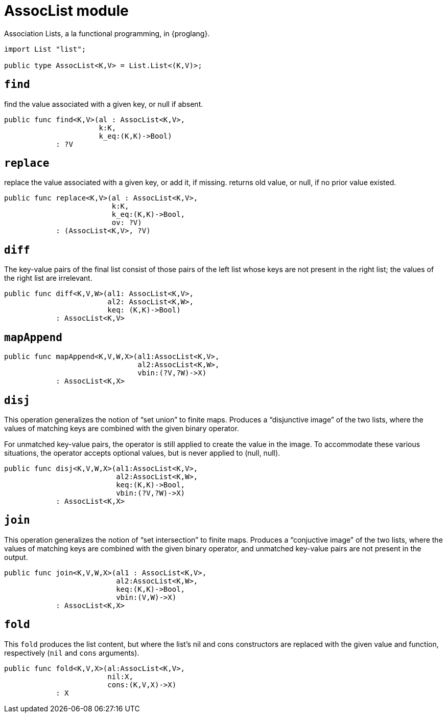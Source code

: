 = AssocList module

Association Lists, a la functional programming, in {proglang}.

[source,motoko]
----
import List "list";

public type AssocList<K,V> = List.List<(K,V)>;
----

== `find`
find the value associated with a given key, or null if absent.
[source,motoko]
----
public func find<K,V>(al : AssocList<K,V>,
                      k:K,
                      k_eq:(K,K)->Bool)
            : ?V
----

== `replace`
replace the value associated with a given key, or add it, if missing.
returns old value, or null, if no prior value existed.

[source,motoko]
----
public func replace<K,V>(al : AssocList<K,V>,
                         k:K,
                         k_eq:(K,K)->Bool,
                         ov: ?V)
            : (AssocList<K,V>, ?V)
----

== `diff`
The key-value pairs of the final list consist of those pairs of
the left list whose keys are not present in the right list; the
values of the right list are irrelevant.

[source,motoko]
----
public func diff<K,V,W>(al1: AssocList<K,V>,
                        al2: AssocList<K,W>,
                        keq: (K,K)->Bool)
            : AssocList<K,V>
----

== `mapAppend`

[source,motoko]
----
public func mapAppend<K,V,W,X>(al1:AssocList<K,V>,
                               al2:AssocList<K,W>,
                               vbin:(?V,?W)->X)
            : AssocList<K,X>
----

== `disj`
This operation generalizes the notion of "`set union`" to finite maps.
Produces a "`disjunctive image`" of the two lists, where the values of
matching keys are combined with the given binary operator.

For unmatched key-value pairs, the operator is still applied to create
the value in the image. To accommodate these various situations, the
operator accepts optional values, but is never applied to (null, null).

[source,motoko]
----
public func disj<K,V,W,X>(al1:AssocList<K,V>,
                          al2:AssocList<K,W>,
                          keq:(K,K)->Bool,
                          vbin:(?V,?W)->X)
            : AssocList<K,X>
----

== `join`
This operation generalizes the notion of "`set intersection`" to
finite maps. Produces a "`conjuctive image`" of the two lists, where
the values of matching keys are combined with the given binary
operator, and unmatched key-value pairs are not present in the output.

[source,motoko]
----
public func join<K,V,W,X>(al1 : AssocList<K,V>,
                          al2:AssocList<K,W>,
                          keq:(K,K)->Bool,
                          vbin:(V,W)->X)
            : AssocList<K,X>
----

== `fold`

This `fold` produces the list content, but where the list's nil and
cons constructors are replaced with the given value and function,
respectively (`nil` and `cons` arguments).

[source,motoko]
----
public func fold<K,V,X>(al:AssocList<K,V>,
                        nil:X,
                        cons:(K,V,X)->X)
            : X
----
